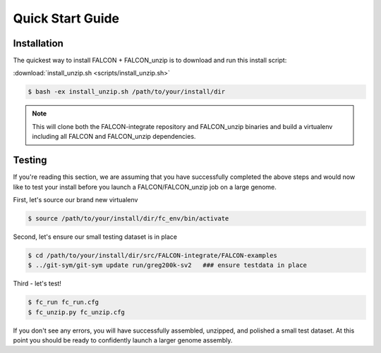 .. _quick_start:

Quick Start Guide
=================

Installation
------------

The quickest way to install FALCON + FALCON_unzip is to download and run this install script:

:download:`install_unzip.sh <scripts/install_unzip.sh>`

.. code-block:: bash

    $ bash -ex install_unzip.sh /path/to/your/install/dir


.. NOTE::

    This will clone both the FALCON-integrate repository and FALCON_unzip binaries and build a virtualenv including all FALCON and FALCON_unzip dependencies.


Testing
-------

If you're reading this section, we are assuming that you have successfully completed the above steps and would now like
to test your install before you launch a FALCON/FALCON_unzip job on a large genome.

First, let's source our brand new virtualenv

.. code-block:: bash

    $ source /path/to/your/install/dir/fc_env/bin/activate

Second, let's ensure our small testing dataset is in place

.. code-block:: bash

    $ cd /path/to/your/install/dir/src/FALCON-integrate/FALCON-examples
    $ ../git-sym/git-sym update run/greg200k-sv2   ### ensure testdata in place

Third - let's test!

.. code-block:: bash

    $ fc_run fc_run.cfg
    $ fc_unzip.py fc_unzip.cfg

If you don't see any errors, you will have successfully assembled, unzipped, and polished a small test dataset. At this
point you should be ready to confidently launch a larger genome assembly.

